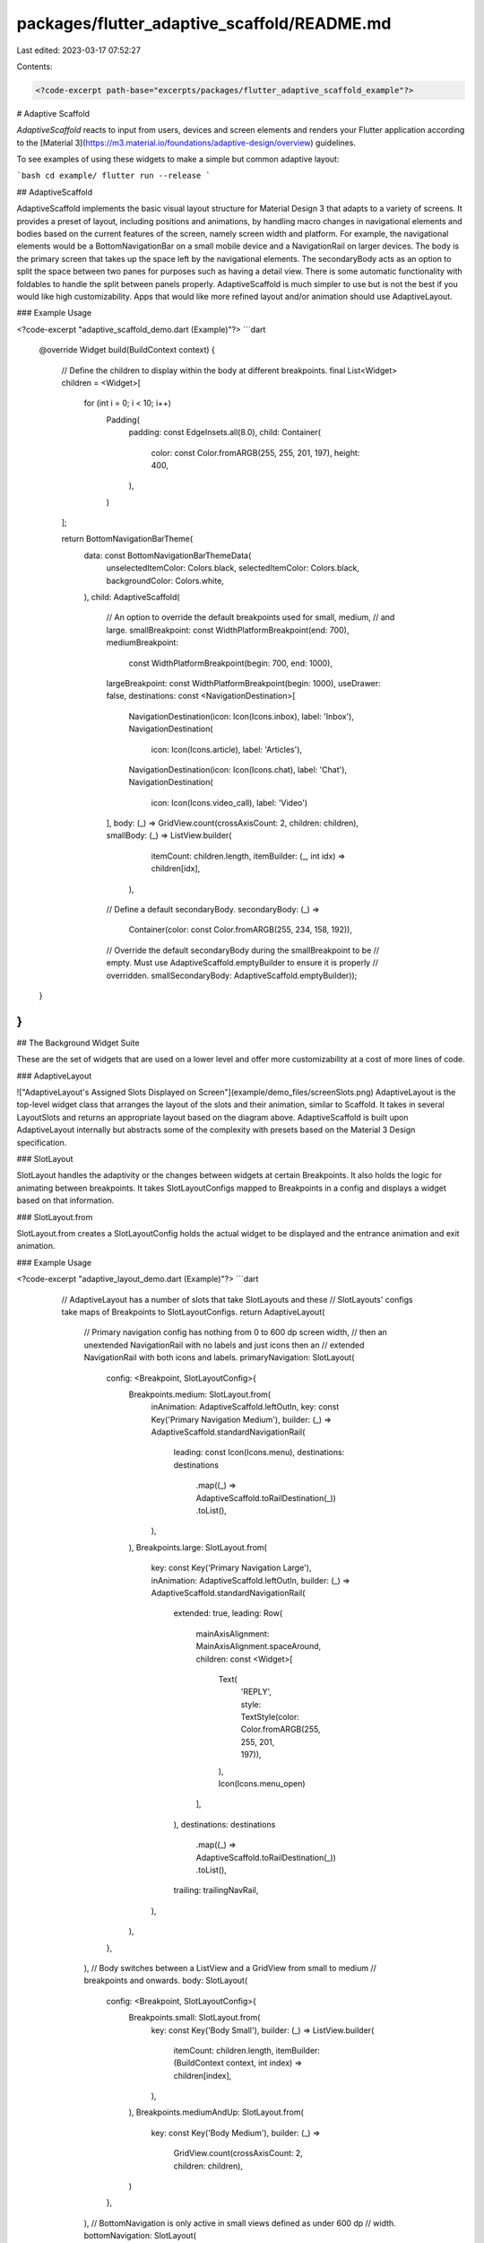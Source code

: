 packages/flutter_adaptive_scaffold/README.md
============================================

Last edited: 2023-03-17 07:52:27

Contents:

.. code-block:: md

    <?code-excerpt path-base="excerpts/packages/flutter_adaptive_scaffold_example"?>

# Adaptive Scaffold

`AdaptiveScaffold` reacts to input from users, devices and screen elements and
renders your Flutter application according to the
[Material 3](https://m3.material.io/foundations/adaptive-design/overview)
guidelines.

To see examples of using these widgets to make a simple but common adaptive
layout:

```bash
cd example/
flutter run --release
```

## AdaptiveScaffold

AdaptiveScaffold implements the basic visual layout structure for Material
Design 3 that adapts to a variety of screens. It provides a preset of layout,
including positions and animations, by handling macro changes in navigational
elements and bodies based on the current features of the screen, namely screen
width and platform. For example, the navigational elements would be a
BottomNavigationBar on a small mobile device and a NavigationRail on larger
devices. The body is the primary screen that takes up the space left by the
navigational elements. The secondaryBody acts as an option to split the space
between two panes for purposes such as having a detail view. There is some
automatic functionality with foldables to handle the split between panels
properly. AdaptiveScaffold is much simpler to use but is not the best if you
would like high customizability. Apps that would like more refined layout and/or
animation should use AdaptiveLayout.

### Example Usage

<?code-excerpt "adaptive_scaffold_demo.dart (Example)"?>
```dart
  @override
  Widget build(BuildContext context) {
    // Define the children to display within the body at different breakpoints.
    final List<Widget> children = <Widget>[
      for (int i = 0; i < 10; i++)
        Padding(
          padding: const EdgeInsets.all(8.0),
          child: Container(
            color: const Color.fromARGB(255, 255, 201, 197),
            height: 400,
          ),
        )
    ];

    return BottomNavigationBarTheme(
        data: const BottomNavigationBarThemeData(
          unselectedItemColor: Colors.black,
          selectedItemColor: Colors.black,
          backgroundColor: Colors.white,
        ),
        child: AdaptiveScaffold(
            // An option to override the default breakpoints used for small, medium,
            // and large.
            smallBreakpoint: const WidthPlatformBreakpoint(end: 700),
            mediumBreakpoint:
                const WidthPlatformBreakpoint(begin: 700, end: 1000),
            largeBreakpoint: const WidthPlatformBreakpoint(begin: 1000),
            useDrawer: false,
            destinations: const <NavigationDestination>[
              NavigationDestination(icon: Icon(Icons.inbox), label: 'Inbox'),
              NavigationDestination(
                  icon: Icon(Icons.article), label: 'Articles'),
              NavigationDestination(icon: Icon(Icons.chat), label: 'Chat'),
              NavigationDestination(
                  icon: Icon(Icons.video_call), label: 'Video')
            ],
            body: (_) => GridView.count(crossAxisCount: 2, children: children),
            smallBody: (_) => ListView.builder(
                  itemCount: children.length,
                  itemBuilder: (_, int idx) => children[idx],
                ),
            // Define a default secondaryBody.
            secondaryBody: (_) =>
                Container(color: const Color.fromARGB(255, 234, 158, 192)),
            // Override the default secondaryBody during the smallBreakpoint to be
            // empty. Must use AdaptiveScaffold.emptyBuilder to ensure it is properly
            // overridden.
            smallSecondaryBody: AdaptiveScaffold.emptyBuilder));
  }
}
```

## The Background Widget Suite

These are the set of widgets that are used on a lower level and offer more
customizability at a cost of more lines of code.

### AdaptiveLayout

!["AdaptiveLayout's Assigned Slots Displayed on Screen"](example/demo_files/screenSlots.png)
AdaptiveLayout is the top-level widget class that arranges the layout of the
slots and their animation, similar to Scaffold. It takes in several LayoutSlots
and returns an appropriate layout based on the diagram above. AdaptiveScaffold
is built upon AdaptiveLayout internally but abstracts some of the complexity
with presets based on the Material 3 Design specification.

### SlotLayout

SlotLayout handles the adaptivity or the changes between widgets at certain
Breakpoints. It also holds the logic for animating between breakpoints. It takes
SlotLayoutConfigs mapped to Breakpoints in a config and displays a widget based
on that information.

### SlotLayout.from

SlotLayout.from creates a SlotLayoutConfig holds the actual widget to be
displayed and the entrance animation and exit animation.

### Example Usage

<?code-excerpt "adaptive_layout_demo.dart (Example)"?>
```dart
    // AdaptiveLayout has a number of slots that take SlotLayouts and these
    // SlotLayouts' configs take maps of Breakpoints to SlotLayoutConfigs.
    return AdaptiveLayout(
      // Primary navigation config has nothing from 0 to 600 dp screen width,
      // then an unextended NavigationRail with no labels and just icons then an
      // extended NavigationRail with both icons and labels.
      primaryNavigation: SlotLayout(
        config: <Breakpoint, SlotLayoutConfig>{
          Breakpoints.medium: SlotLayout.from(
            inAnimation: AdaptiveScaffold.leftOutIn,
            key: const Key('Primary Navigation Medium'),
            builder: (_) => AdaptiveScaffold.standardNavigationRail(
              leading: const Icon(Icons.menu),
              destinations: destinations
                  .map((_) => AdaptiveScaffold.toRailDestination(_))
                  .toList(),
            ),
          ),
          Breakpoints.large: SlotLayout.from(
            key: const Key('Primary Navigation Large'),
            inAnimation: AdaptiveScaffold.leftOutIn,
            builder: (_) => AdaptiveScaffold.standardNavigationRail(
              extended: true,
              leading: Row(
                mainAxisAlignment: MainAxisAlignment.spaceAround,
                children: const <Widget>[
                  Text(
                    'REPLY',
                    style: TextStyle(color: Color.fromARGB(255, 255, 201, 197)),
                  ),
                  Icon(Icons.menu_open)
                ],
              ),
              destinations: destinations
                  .map((_) => AdaptiveScaffold.toRailDestination(_))
                  .toList(),
              trailing: trailingNavRail,
            ),
          ),
        },
      ),
      // Body switches between a ListView and a GridView from small to medium
      // breakpoints and onwards.
      body: SlotLayout(
        config: <Breakpoint, SlotLayoutConfig>{
          Breakpoints.small: SlotLayout.from(
            key: const Key('Body Small'),
            builder: (_) => ListView.builder(
              itemCount: children.length,
              itemBuilder: (BuildContext context, int index) => children[index],
            ),
          ),
          Breakpoints.mediumAndUp: SlotLayout.from(
            key: const Key('Body Medium'),
            builder: (_) =>
                GridView.count(crossAxisCount: 2, children: children),
          )
        },
      ),
      // BottomNavigation is only active in small views defined as under 600 dp
      // width.
      bottomNavigation: SlotLayout(
        config: <Breakpoint, SlotLayoutConfig>{
          Breakpoints.small: SlotLayout.from(
            key: const Key('Bottom Navigation Small'),
            inAnimation: AdaptiveScaffold.bottomToTop,
            outAnimation: AdaptiveScaffold.topToBottom,
            builder: (_) => BottomNavigationBarTheme(
              data: const BottomNavigationBarThemeData(
                  selectedItemColor: Colors.black),
              child: AdaptiveScaffold.standardBottomNavigationBar(
                  destinations: destinations),
            ),
          )
        },
      ),
    );
  }
}
```

Both of the examples shown here produce the same output:
!["Example of a display made with AdaptiveScaffold"](example/demo_files/adaptiveScaffold.gif)

## Additional information

You can find more information on this package and its usage in the public
[design doc](https://docs.google.com/document/d/1qhrpTWYs5f67X8v32NCCNTRMIjSrVHuaMEFAul-Q_Ms/edit?usp=sharing).



